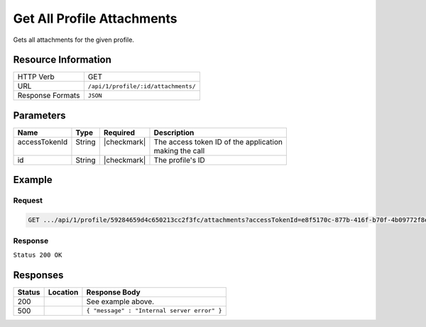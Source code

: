 .. _crafter-profile-api-profile-attachment-all:

===========================
Get All Profile Attachments
===========================

Gets all attachments for the given profile.

--------------------
Resource Information
--------------------

+----------------------------+-------------------------------------------------------------------+
|| HTTP Verb                 || GET                                                              |
+----------------------------+-------------------------------------------------------------------+
|| URL                       || ``/api/1/profile/:id/attachments/``                              |
+----------------------------+-------------------------------------------------------------------+
|| Response Formats          || ``JSON``                                                         |
+----------------------------+-------------------------------------------------------------------+

----------
Parameters
----------

+-------------------+-------------+---------------+----------------------------------------------+
|| Name             || Type       || Required     || Description                                 |
+===================+=============+===============+==============================================+
|| accessTokenId    || String     || |checkmark|  || The access token ID of the application      |
||                  ||            ||              || making the call                             |
+-------------------+-------------+---------------+----------------------------------------------+
|| id               || String     || |checkmark|  || The profile's ID                            |
+-------------------+-------------+---------------+----------------------------------------------+

-------
Example
-------

^^^^^^^
Request
^^^^^^^

.. code-block:: guess

  GET .../api/1/profile/59284659d4c650213cc2f3fc/attachments?accessTokenId=e8f5170c-877b-416f-b70f-4b09772f8e2d


^^^^^^^^
Response
^^^^^^^^

``Status 200 OK``

.. code-block:: json
  :linenos:

  [
    {
      "md5": "498a1e16be56873ef53a1a61295d1781",
      "contentType": "image/jpeg",
      "fileSize": "22.6 KB",
      "fileName": "picture1",
      "fileSizeBytes": 23193,
      "id": "59285cd3d4c650213cc2f3fd"
    }
  ]

---------
Responses
---------

+---------+-----------------------------------+--------------------------------------------------+
|| Status || Location                         || Response Body                                   |
+=========+===================================+==================================================+
|| 200    ||                                  || See example above.                              |
+---------+-----------------------------------+--------------------------------------------------+
|| 500    ||                                  || ``{ "message" : "Internal server error" }``     |
+---------+-----------------------------------+--------------------------------------------------+
